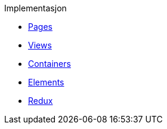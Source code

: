 .Implementasjon
*** xref:pages.adoc[Pages]
*** xref:views.adoc[Views]
*** xref:containers.adoc[Containers]
*** xref:elements.adoc[Elements]
*** xref:redux.adoc[Redux]
